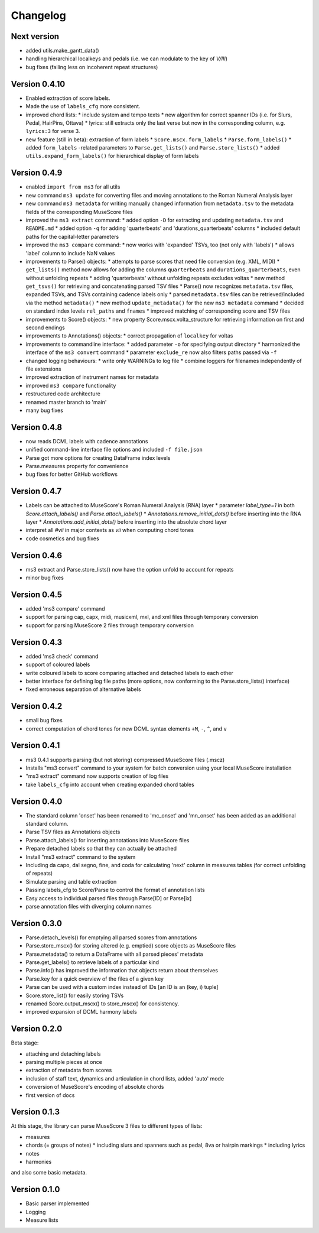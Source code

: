 =========
Changelog
=========


Next version
============

* added utils.make_gantt_data()
* handling hierarchical localkeys and pedals (i.e. we can modulate to the key of `V/III`)
* bug fixes (failing less on incoherent repeat structures)

Version 0.4.10
==============

* Enabled extraction of score labels.
* Made the use of ``labels_cfg`` more consistent.
* improved chord lists:
  * include system and tempo texts
  * new algorithm for correct spanner IDs (i.e. for Slurs, Pedal, HairPins, Ottava)
  * lyrics: still extracts only the last verse but now in the corresponding column, e.g. ``lyrics:3`` for verse 3.
* new feature (still in beta): extraction of form labels
  * ``Score.mscx.form_labels``
  * ``Parse.form_labels()``
  * added ``form_labels`` -related parameters to ``Parse.get_lists()`` and ``Parse.store_lists()``
  * added ``utils.expand_form_labels()`` for hierarchical display of form labels

Version 0.4.9
=============


* enabled ``import from ms3`` for all utils
* new command ``ms3 update`` for converting files and moving annotations to the Roman Numeral Analysis layer
* new command ``ms3 metadata`` for writing manually changed information from ``metadata.tsv`` to the metadata fields of the corresponding MuseScore files
* improved the ``ms3 extract`` command:
  * added option ``-D`` for extracting and updating ``metadata.tsv`` and ``README.md``
  * added option ``-q`` for adding 'quarterbeats' and 'durations_quarterbeats' columns
  * included default paths for the capital-letter parameters
* improved the ``ms3 compare`` command:
  * now works with 'expanded' TSVs, too (not only with 'labels')
  * allows 'label' column to include NaN values
* improvements to Parse() objects:
  * attempts to parse scores that need file conversion (e.g. XML, MIDI)
  * ``get_lists()`` method now allows for adding the columns ``quarterbeats`` and ``durations_quarterbeats``, even without unfolding repeats
  * adding 'quarterbeats' without unfolding repeats excludes voltas
  * new method ``get_tsvs()`` for retrieving and concatenating parsed TSV files
  * Parse() now recognizes ``metadata.tsv`` files, expanded TSVs, and TSVs containing cadence labels only
  * parsed ``metadata.tsv`` files can be retrieved/included via the method ``metadata()``
  * new method ``update_metadata()`` for the new ``ms3 metadata`` command
  * decided on standard index levels ``rel_paths`` and ``fnames``
  * improved matching of corresponding score and TSV files
* improvements to Score() objects:
  * new property Score.mscx.volta_structure for retrieving information on first and second endings
* improvements to Annotations() objects:
  * correct propagation of ``localkey`` for voltas
* improvements to commandline interface:
  * added parameter ``-o`` for specifying output directory
  * harmonized the interface of the ``ms3 convert`` command
  * parameter ``exclude_re`` now also filters paths passed via ``-f``
* changed logging behaviours:
  * write only WARNINGs to log file
  * combine loggers for filenames independently of file extensions
* improved extraction of instrument names for metadata
* improved ``ms3 compare`` functionality
* restructured code architecture
* renamed master branch to 'main'
* many bug fixes

Version 0.4.8
=============

* now reads DCML labels with cadence annotations
* unified command-line interface file options and included ``-f file.json``
* Parse got more options for creating DataFrame index levels
* Parse.measures property for convenience
* bug fixes for better GitHub workflows

Version 0.4.7
=============

* Labels can be attached to MuseScore's Roman Numeral Analysis (RNA) layer
  * parameter `label_type=1` in both `Score.attach_labels()` and `Parse.attach_labels()`
  * `Annotations.remove_initial_dots()` before inserting into the RNA layer
  * `Annotations.add_initial_dots()` before inserting into the absolute chord layer
* interpret all `#vii` in major contexts as `vii` when computing chord tones
* code cosmetics and bug fixes

Version 0.4.6
=============

* ms3 extract and Parse.store_lists() now have the option unfold to account for repeats
* minor bug fixes

Version 0.4.5
=============

* added 'ms3 compare' command
* support for parsing cap, capx, midi, musicxml, mxl, and xml files through temporary conversion
* support for parsing MuseScore 2 files through temporary conversion

Version 0.4.3
=============

* added 'ms3 check' command
* support of coloured labels
* write coloured labels to score comparing attached and detached labels to each other
* better interface for defining log file paths (more options, now conforming to the Parse.store_lists() interface)
* fixed erroneous separation of alternative labels


Version 0.4.2
=============

* small bug fixes
* correct computation of chord tones for new DCML syntax elements ``+M``, ``-``, ``^``, and ``v``

Version 0.4.1
=============

* ms3 0.4.1 supports parsing (but not storing) compressed MuseScore files (.mscz)
* Installs "ms3 convert" command to your system for batch conversion using your local MuseScore installation
* "ms3 extract" command now supports creation of log files
* take ``labels_cfg`` into account when creating expanded chord tables

Version 0.4.0
=============

* The standard column 'onset' has been renamed to 'mc_onset' and 'mn_onset' has been added as an additional standard column.
* Parse TSV files as Annotations objects
* Parse.attach_labels() for inserting annotations into MuseScore files
* Prepare detached labels so that they can actually be attached
* Install "ms3 extract" command to the system
* Including da capo, dal segno, fine, and coda for calculating 'next' column in measures tables (for correct unfolding of repeats)
* Simulate parsing and table extraction
* Passing labels_cfg to Score/Parse to control the format of annotation lists
* Easy access to individual parsed files through Parse[ID] or Parse[ix]
* parse annotation files with diverging column names

Version 0.3.0
=============

* Parse.detach_levels() for emptying all parsed scores from annotations
* Parse.store_mscx() for storing altered (e.g. emptied) score objects as MuseScore files
* Parse.metadata() to return a DataFrame with all parsed pieces' metadata
* Parse.get_labels() to retrieve labels of a particular kind
* Parse.info() has improved the information that objects return about themselves
* Parse.key for a quick overview of the files of a given key
* Parse can be used with a custom index instead of IDs [an ID is an (key, i) tuple]
* Score.store_list() for easily storing TSVs
* renamed Score.output_mscx() to store_mscx() for consistency.
* improved expansion of DCML harmony labels

Version 0.2.0
=============

Beta stage:

* attaching and detaching labels
* parsing multiple pieces at once
* extraction of metadata from scores
* inclusion of staff text, dynamics and articulation in chord lists, added 'auto' mode
* conversion of MuseScore's encoding of absolute chords
* first version of docs

Version 0.1.3
=============

At this stage, the library can parse MuseScore 3 files to different types of lists:

* measures
* chords (= groups of notes)
  * including slurs and spanners such as pedal, 8va or hairpin markings
  * including lyrics
* notes
* harmonies

and also some basic metadata.

Version 0.1.0
=============

- Basic parser implemented
- Logging
- Measure lists
